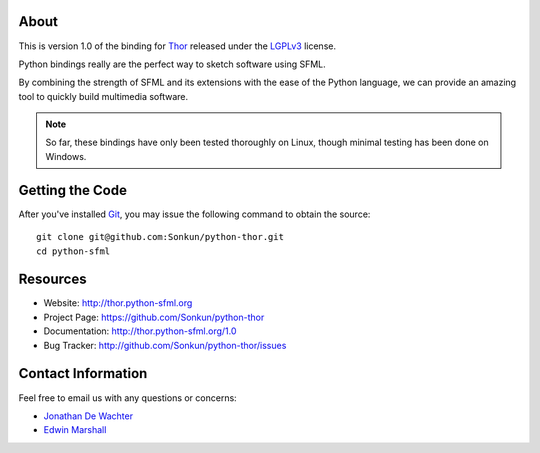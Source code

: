 About
=====
This is version 1.0 of the binding for `Thor <http://www.bromeon.ch/libraries/thor/index.html>`_ 
released under the `LGPLv3 <http://www.gnu.org/copyleft/lgpl.html>`_ license.

Python bindings really are the perfect way to sketch software using SFML.

By combining the strength of SFML and its extensions with the ease of the 
Python language, we can provide an amazing tool to quickly build multimedia 
software.

.. note ::

        So far, these bindings have only been tested thoroughly on Linux,
        though minimal testing has been done on Windows.

Getting the Code
================
After you've installed `Git <http://git-scm.com/downloads>`_, you may issue
the following command to obtain the source::

    git clone git@github.com:Sonkun/python-thor.git
    cd python-sfml

Resources
=========
* Website: http://thor.python-sfml.org
* Project Page: https://github.com/Sonkun/python-thor
* Documentation: http://thor.python-sfml.org/1.0
* Bug Tracker: http://github.com/Sonkun/python-thor/issues

Contact Information
===================
Feel free to email us with any questions or concerns:

* `Jonathan De Wachter <mailto:dewachter.jonathan@gmail.com>`_
* `Edwin Marshall <mailto:emarshall85@gmail.com>`_
